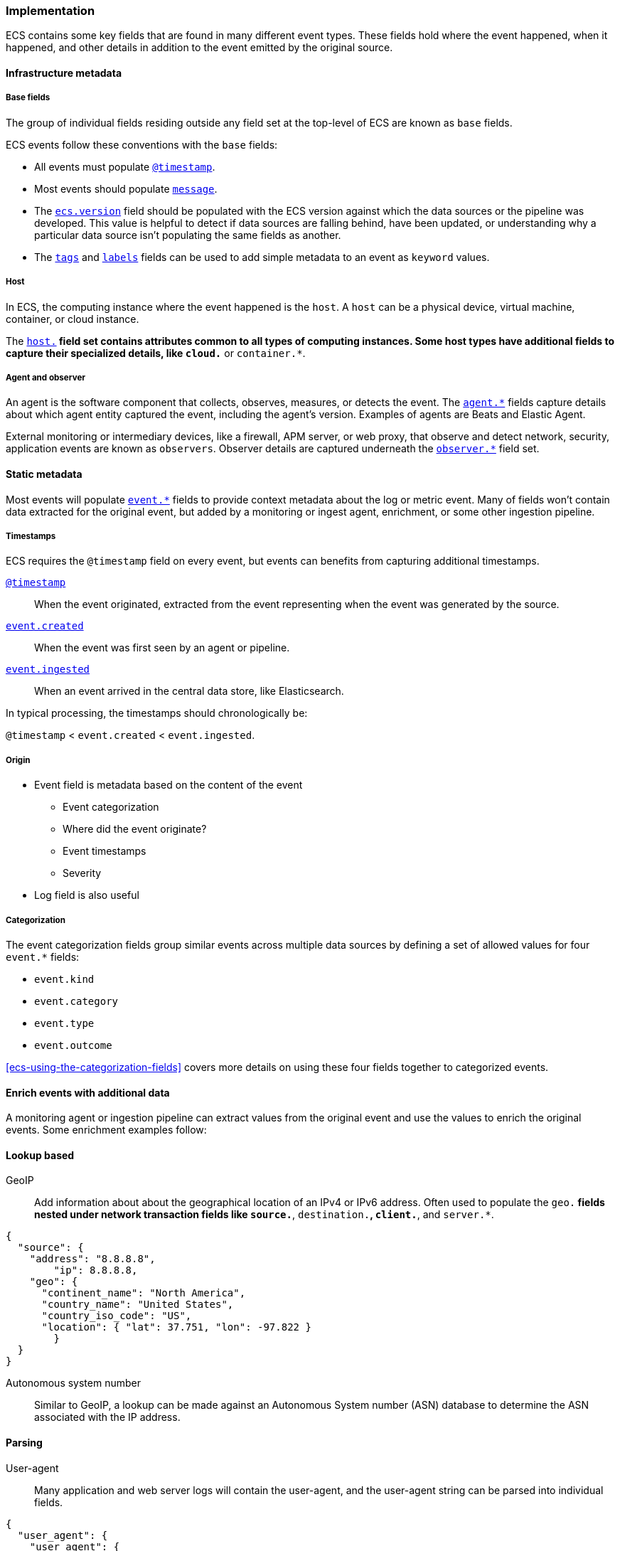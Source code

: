 [[ecs-principles-implementation]]
=== Implementation

ECS contains some key fields that are found in many different event types. These fields
hold where the event happened, when it happened, and other details in addition to the event
emitted by the original source.

[float]
==== Infrastructure metadata

[float]
===== Base fields

The group of individual fields residing outside any field set at the top-level of ECS
are known as `base` fields.

ECS events follow these conventions with the `base` fields:

* All events must populate <<field-timestamp, `@timestamp`>>.
* Most events should populate <<field-message, `message`>>.
* The <<field-ecs-version, `ecs.version`>> field should be populated with the ECS version against which the data
sources or the pipeline was developed. This value is helpful to detect if data sources are falling
behind, have been updated, or understanding why a particular data source isn't populating the
same fields as another.
* The <<field-tags, `tags`>> and <<field-labels, `labels`>> fields can be used to add simple metadata to an event as `keyword` values.

[float]
===== Host

In ECS, the computing instance where the event happened is the `host`. A `host`
can be a physical device, virtual machine, container, or cloud instance.

The <<ecs-host, `host.*`>> field set contains attributes common to all types of computing instances.
Some host types have additional fields to capture their specialized details, like
`cloud.*` or `container.*`.

[float]
===== Agent and observer

An agent is the software component that collects, observes, measures, or detects the event.
The <<ecs-agent, `agent.*`>> fields capture details about which agent entity captured the event,
including the agent's version. Examples of agents are Beats and Elastic Agent.

External monitoring or intermediary devices, like a firewall, APM server, or web proxy,
that observe and detect network, security, application events are known as `observers`. Observer
details are captured underneath the <<ecs-observer, `observer.*`>> field set.

[float]
==== Static metadata

Most events will populate <<ecs-event, `event.*`>> fields to provide context metadata about the log or
metric event. Many of fields won't contain data extracted for the original event, but added by a monitoring or
ingest agent, enrichment, or some other ingestion pipeline.

[float]
===== Timestamps

ECS requires the `@timestamp` field on every event, but events can benefits from capturing additional timestamps.

<<field-timestamp, `@timestamp`>>::
When the event originated, extracted from the event representing when the event
was generated by the source.

<<field-event-created, `event.created`>>::
When the event was first seen by an agent or pipeline.

<<field-event-ingested, `event.ingested`>>::
When an event arrived in the central data store, like Elasticsearch.

In typical processing, the timestamps should chronologically be:

`@timestamp` < `event.created` < `event.ingested`.

[float]
===== Origin

* Event field is metadata based on the content of the event
** Event categorization
** Where did the event originate?
** Event timestamps
** Severity
* Log field is also useful

[float]
===== Categorization

The event categorization fields group similar events across multiple data sources by defining a set of allowed values
for four `event.*` fields:

* `event.kind`
* `event.category`
* `event.type`
* `event.outcome`

<<ecs-using-the-categorization-fields>> covers more details on using these four fields together to categorized events.

[float]
==== Enrich events with additional data

A monitoring agent or ingestion pipeline can extract values from the original event and use the values
to enrich the original events. Some enrichment examples follow:

[float]
==== Lookup based

GeoIP::
Add information about about the geographical location of an IPv4 or IPv6 address. Often used to populate the `geo.*`
fields nested under network transaction fields like `source.*`, `destination.*`, `client.*`, and `server.*`.

[source,json]
----
{
  "source": {
    "address": "8.8.8.8",
	"ip": 8.8.8.8,
    "geo": {
      "continent_name": "North America",
      "country_name": "United States",
      "country_iso_code": "US",
      "location": { "lat": 37.751, "lon": -97.822 }
	}
  }
}
----

Autonomous system number ::
Similar to GeoIP, a lookup can be made against an Autonomous System number (ASN)
database to determine the ASN associated with the IP address.

[float]
==== Parsing

User-agent::
Many application and web server logs will contain the user-agent, and the user-agent
string can be parsed into individual fields.

[source,json]
----
{
  "user_agent": {
    "user_agent": {
      "name": "Chrome",
      "original": "Mozilla/5.0 (Macintosh; Intel Mac OS X 10_10_5) AppleWebKit/537.36 (KHTML, like Gecko) Chrome/51.0.2704.103 Safari/537.36",
      "version": "51.0.2704.103",
      "os": {
        "name": "Mac OS X",
        "version": "10.10.5",
        "full": "Mac OS X 10.10.5",
        "platform": "darwin",
        "type": "macos"
      },
      "device" : {
        "name" : "Mac"
      }
    }
  }
}
----

URL::
A URL can also be broken down into its individual parts.

[source,json]
----
{
  "original" : "http://myusername:mypassword@www.example.com:80/foo.gif?key1=val1&key2=val2#fragment",
  "url" : {
    "path" : "/foo.gif",
    "fragment" : "fragment",
    "extension" : "gif",
    "password" : "mypassword",
    "original" : "http://myusername:mypassword@www.example.com:80/foo.gif?key1=val1&key2=val2#fragment",
    "scheme" : "http",
    "port" : 80,
    "user_info" : "myusername:mypassword",
    "domain" : "www.example.com",
    "query" : "key1=val1&key2=val2",
    "username" : "myusername"
  }
}
----

Deconstruct domain names::
The registered domain (also known as the effective top-level domain), sub-domain, and top-level domain
can be extracted from a fully-qualified domain name (FQDN).

[source,json]
----
{
  "fqdn": "www.example.ac.uk",
  "url": {
    "subdomain": "www",
    "registered_domain": "example.ac.uk",
    "top_level_domain": "ac.uk",
    "domain": "www.example.ac.uk"
}
----

[float]
==== Related fields

The <<ecs-related, `related.*`>> field set is for pivoting across events that may have the same content but
different field names.

For example, IP addresses can be found under the `host.*`, `source.*`, `destination.*`, `client.*`, and
`server.*` fields sets and the `network.forwarded_ip` field. By adding all IP addresses in an event to
the `related.ip` field, there is now a single field to search for a given IP regardless of what field it
appeared:


[source,sh]
----
related.ip: 10.42.42.42
----
